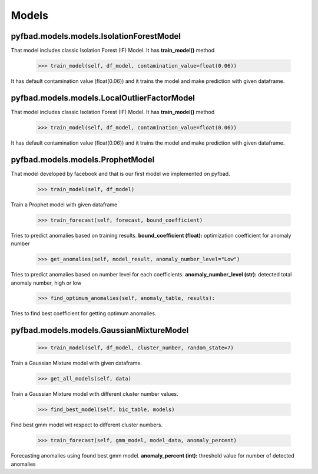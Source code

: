 Models
=====

pyfbad.models.models.IsolationForestModel
----------------------------------
That model includes classic Isolation Forest (IF) Model. It has **train_model()** method

   >>> train_model(self, df_model, contamination_value=float(0.06)) 
It has default contamination value (float(0.06)) and it trains the model and make prediction with given dataframe.

pyfbad.models.models.LocalOutlierFactorModel
--------------------------------------
That model includes classic Isolation Forest (IF) Model. It has **train_model()** method

   >>> train_model(self, df_model, contamination_value=float(0.06)) 
It has default contamination value (float(0.06)) and it trains the model and make prediction with given dataframe.

pyfbad.models.models.ProphetModel
---------------------------
That model developed by facebook and that is our first model we implemented on pyfbad.

   >>> train_model(self, df_model)
Train a Prophet model with given dataframe

   >>> train_forecast(self, forecast, bound_coefficient)
Tries to predict anomalies based on training results. 
**bound_coefficient (float):** optimization coefficient for anomaly number

   >>> get_anomalies(self, model_result, anomaly_number_level="Low")
Tries to predict anomalies based on number level for each coefficients.
**anomaly_number_level (str):** detected total anomaly number, high or low 

   >>> find_optimum_anomalies(self, anomaly_table, results):
Tries to find best coefficient for getting optimum anomalies.

pyfbad.models.models.GaussianMixtureModel
----------------------------------

   >>> train_model(self, df_model, cluster_number, random_state=7)
Train a Gaussian Mixture model with given dataframe.

   >>> get_all_models(self, data)
Train a Gaussian Mixture model with different cluster number values.

   >>> find_best_model(self, bic_table, models)
Find best gmm model wit respect to different cluster numbers.

   >>> train_forecast(self, gmm_model, model_data, anomaly_percent)
Forecasting anomalies using found best gmm model.
**anomaly_percent (int):** threshold value for number of detected anomalies 

.. autosummary::
   :toctree: generated

   PYFBAD
